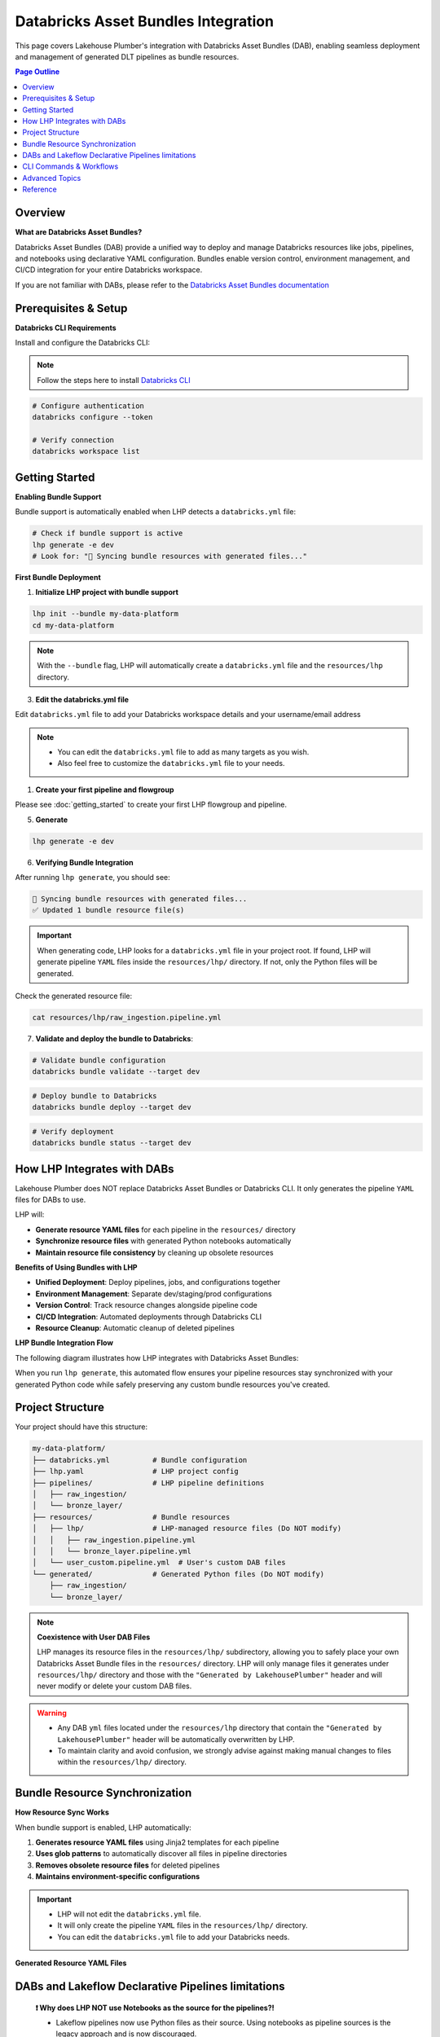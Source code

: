Databricks Asset Bundles Integration
====================================

This page covers Lakehouse Plumber's integration with Databricks Asset Bundles (DAB),
enabling seamless deployment and management of generated DLT pipelines as bundle resources.

.. contents:: Page Outline
   :depth: 2
   :local:

Overview
--------

**What are Databricks Asset Bundles?**

Databricks Asset Bundles (DAB) provide a unified way to deploy and manage Databricks 
resources like jobs, pipelines, and notebooks using declarative YAML configuration. 
Bundles enable version control, environment management, and CI/CD integration for 
your entire Databricks workspace.

If you are not familiar with DABs, please refer to the `Databricks Asset Bundles documentation <https://docs.databricks.com/en/dev-tools/bundles/index.html>`_



Prerequisites & Setup
---------------------

**Databricks CLI Requirements**

Install and configure the Databricks CLI:

.. note::
    Follow the steps here to install `Databricks CLI <https://docs.databricks.com/en/dev-tools/cli/index.html>`_

.. code-block:: bash
  
   # Configure authentication
   databricks configure --token
   
   # Verify connection
   databricks workspace list

Getting Started
---------------

**Enabling Bundle Support**

Bundle support is automatically enabled when LHP detects a ``databricks.yml`` file:

.. code-block:: bash

   # Check if bundle support is active
   lhp generate -e dev
   # Look for: "🔄 Syncing bundle resources with generated files..."

**First Bundle Deployment**

1. **Initialize LHP project with bundle support**

.. code-block:: bash


   lhp init --bundle my-data-platform
   cd my-data-platform

.. note::
  With the ``--bundle`` flag, LHP will automatically create a ``databricks.yml`` file
  and the ``resources/lhp`` directory.

3. **Edit the databricks.yml file**

Edit ``databricks.yml`` file to add your Databricks workspace details and your username/email address

.. note::
  * You can edit the ``databricks.yml`` file to add as many targets as you wish.
  * Also feel free to customize the ``databricks.yml`` file to your needs.

.. seealso::
  Refer to Databricks official documentation for more information on how to configure the ``databricks.yml`` file:
  `Databricks Documentation <https://docs.databricks.com/aws/en/dev-tools/bundles/templates#configuration-templates>`_



1. **Create your first pipeline and flowgroup**

Please see :doc:`getting_started` to create your first LHP flowgroup and pipeline.

5. **Generate**

.. code-block:: bash

  lhp generate -e dev 


6. **Verifying Bundle Integration**

After running ``lhp generate``, you should see:

.. code-block:: bash

   🔄 Syncing bundle resources with generated files...
   ✅ Updated 1 bundle resource file(s)

.. important::
  When generating code, LHP looks for a ``databricks.yml`` file in your project root.
  If found, LHP will generate pipeline ``YAML`` files inside the ``resources/lhp/`` directory.
  If not, only the Python files will be generated.

Check the generated resource file:

.. code-block:: bash

   cat resources/lhp/raw_ingestion.pipeline.yml


7. **Validate and deploy the bundle to Databricks**:

.. code-block:: bash

   # Validate bundle configuration
   databricks bundle validate --target dev


.. code-block:: bash
   
   # Deploy bundle to Databricks
   databricks bundle deploy --target dev


.. code-block:: bash
   
   # Verify deployment
   databricks bundle status --target dev




How LHP Integrates with DABs
----------------------------

Lakehouse Plumber does NOT replace Databricks Asset Bundles or Databricks CLI. 
It only generates the pipeline ``YAML`` files for DABs to use.


LHP will:

* **Generate resource YAML files** for each pipeline in the ``resources/`` directory
* **Synchronize resource files** with generated Python notebooks automatically
* **Maintain resource file consistency** by cleaning up obsolete resources

**Benefits of Using Bundles with LHP**

* **Unified Deployment**: Deploy pipelines, jobs, and configurations together 
* **Environment Management**: Separate dev/staging/prod configurations  
* **Version Control**: Track resource changes alongside pipeline code  
* **CI/CD Integration**: Automated deployments through Databricks CLI  
* **Resource Cleanup**: Automatic cleanup of deleted pipelines

**LHP Bundle Integration Flow**

The following diagram illustrates how LHP integrates with Databricks Asset Bundles:

.. mermaid::

   flowchart TD
       A["📁 pipelines/<br/>YAML Configurations"] --> B["🔧 LHP Process"]
       B --> C["📖 Read Pipeline<br/>YAML Files"]
       C --> D["🐍 Generate<br/>Python Code"]
       D --> E["📂 generated/<br/>Python Files"]
       E --> F["🔍 Check Bundle<br/>Support"]
       F --> G["📁 resources/lhp/<br/>Directory"]
       G --> H["📝 Create/Update<br/>Resource YAML"]
       H --> I["📋 resources/lhp/<br/>Pipeline Resources"]
       
       style A fill:#e1f5fe
       style E fill:#f3e5f5
       style I fill:#e8f5e8
       style B fill:#fff3e0

When you run ``lhp generate``, this automated flow ensures your pipeline resources 
stay synchronized with your generated Python code while safely preserving any 
custom bundle resources you've created.



Project Structure
-----------------

Your project should have this structure:

.. code-block:: text
  

   my-data-platform/
   ├── databricks.yml          # Bundle configuration
   ├── lhp.yaml                # LHP project config
   ├── pipelines/              # LHP pipeline definitions
   │   ├── raw_ingestion/
   │   └── bronze_layer/
   ├── resources/              # Bundle resources
   │   ├── lhp/                # LHP-managed resource files (Do NOT modify)
   │   │   ├── raw_ingestion.pipeline.yml
   │   │   └── bronze_layer.pipeline.yml
   │   └── user_custom.pipeline.yml  # User's custom DAB files
   └── generated/              # Generated Python files (Do NOT modify)
       ├── raw_ingestion/
       └── bronze_layer/

.. note::
  **Coexistence with User DAB Files**
  
  LHP manages its resource files in the ``resources/lhp/`` subdirectory, allowing you to 
  safely place your own Databricks Asset Bundle files in the ``resources/`` directory.
  LHP will only manage files it generates under ``resources/lhp/`` directory 
  and those with the ``"Generated by LakehousePlumber"`` header
  and will never modify or delete your custom DAB files.


.. warning::
  * Any DAB ``yml`` files located under the ``resources/lhp`` directory that contain
    the ``"Generated by LakehousePlumber"`` header
    will be automatically overwritten by LHP.

  * To maintain clarity and avoid confusion, we strongly advise against
    making manual changes to files within the ``resources/lhp/`` directory.



Bundle Resource Synchronization
-------------------------------

**How Resource Sync Works**

When bundle support is enabled, LHP automatically:

1. **Generates resource YAML files** using Jinja2 templates for each pipeline
2. **Uses glob patterns** to automatically discover all files in pipeline directories
3. **Removes obsolete resource files** for deleted pipelines
4. **Maintains environment-specific configurations**
  
.. important::
  * LHP will not edit the ``databricks.yml`` file.
  * It will only create the pipeline ``YAML`` files in the ``resources/lhp/`` directory.
  * You can edit the ``databricks.yml`` file to add your Databricks needs.

**Generated Resource YAML Files**

.. code-block:: yaml
  :linenos:
  :caption: resources/lhp/bronze_load.pipeline.yml
  
  # Generated by LakehousePlumber - Bundle Resource for bronze_load
  resources:
    pipelines:
      bronze_load_pipeline:
        name: bronze_load_pipeline
        catalog: main
        schema: lhp_${bundle.target}
        
        libraries:
          - glob:
              include: ../../generated/bronze_load/**
        
        root_path: ${workspace.file_path}/generated/bronze_load/
        
        configuration:
          bundle.sourcePath: ${workspace.file_path}/generated

DABs and Lakeflow Declarative Pipelines limitations
---------------------------------------------------

  **❗ Why does LHP NOT use Notebooks as the source for the pipelines?!**

  * Lakeflow pipelines now use Python files as their source. Using notebooks as pipeline sources is the legacy approach and is now discouraged.
  
  * LHP now uses glob patterns in bundle resource files to automatically discover all Python files in pipeline directories,
    eliminating the need to list individual notebook paths.

  * This approach provides better maintainability and automatically includes new files added to pipeline directories
    without requiring resource file updates.


CLI Commands & Workflows
------------------------

**lhp init --bundle**

Initialize a new LHP project with bundle support:

.. code-block:: bash

   lhp init --bundle my-project
   
   # Creates:
   # ├── databricks.yml                    # Bundle configuration
   # ├── lhp.yaml                          # LHP project configuration  
   # ├── README.md                         # Project documentation
   # ├── .gitignore                        # Git ignore rules
   # ├── .vscode/                          # VS Code integration
   # │   ├── settings.json                 # LHP syntax highlighting
   # │   └── schemas/                      # JSON schemas for IntelliSense
   # ├── pipelines/                        # Comprehensive pipeline examples
   # │   ├── 01_raw_ingestion/            # Data ingestion examples
   # │   ├── 02_bronze/                   # Bronze layer examples  
   # │   └── 03_silver/                   # Silver layer examples
   # ├── resources/                        # Bundle resources
   # │   └── lhp/                         # Generated DLT files location
   # ├── substitutions/                    # Environment configurations
   # │   ├── dev.yaml.tmpl                # Development environment example
   # │   ├── prod.yaml.tmpl               # Production environment example
   # │   └── tst.yaml.tmpl                # Test environment example
   # ├── presets/                          # Reusable configuration presets
   # │   └── bronze_layer.yaml.tmpl       # Bronze layer preset example
   # ├── templates/                        # Custom template examples
   # │   └── standard_ingestion.yaml.tmpl # Standard ingestion template
   # ├── expectations/                     # Data quality examples
   # │   └── customer_quality.json.tmpl   # Data quality expectations
   # └── schemas/                          # Schema definitions
   #     └── customer_schema.yaml.tmpl    # Schema definition example


.. tip::
  
  💡 The ``lhp init`` command creates a set of examples files with .tmpl extensions.
  
  * You can use these examples as starting points for your own configurations.
  * You can also create your own files and use them as starting points for your own configurations.

**lhp generate (with bundle sync)**

Generate Python files and automatically sync bundle resources:

.. code-block:: bash

   # Generate for specific environment
   lhp generate -e dev 
   
   # Force regeneration (ignores state)
   lhp generate -e dev --force
   
   # Disable bundle sync (if needed)
   lhp generate -e dev  --no-bundle



**Environment Targeting**

Bundle targets enable environment-specific deployments:

.. code-block:: bash

   # Deploy to different environments
   databricks bundle deploy --target dev
   databricks bundle deploy --target staging  
   databricks bundle deploy --target prod
   
   # Each target can have different:
   # - Workspace locations
   # - Cluster configurations
   # - Catalog names
   # - Permission settings

Advanced Topics
---------------

**Bundle Sync Behavior**

Bundle synchronization happens automatically after successful generation:

* **Triggers**: After ``lhp generate`` completes successfully
* **Scope**: Processes all generated Python files in output directory
* **Cleanup**: Removes resource files for deleted/excluded pipelines
* **Idempotent**: Safe to run multiple times

**Performance Considerations**

For large projects with many pipelines:

* **Incremental sync**: Only updates changed pipelines
* **Parallel generation**: Use ``lhp generate --parallel`` for faster processing
* **State management**: Leverage ``.lhp_state.json`` for smart regeneration

**Troubleshooting Common Issues**

**Bundle sync not running:**

.. code-block:: bash

   # Verify databricks.yml exists
   ls -la databricks.yml
   
   # Check bundle detection
   lhp generate -e dev --verbose

**Resource files not created:**

.. code-block:: bash

   # Ensure generated directory exists
   ls -la generated/
   
   # Check Python file generation
   lhp generate -e dev --force

**Bundle deployment failures:**

.. code-block:: bash

   # Validate bundle configuration
   databricks bundle validate --target dev
   
   # Check resource file syntax
   yamllint resources/*.yml


**Multi-Environment Setup**

Configure multiple environments with different settings:

.. code-block:: yaml
   :caption: databricks.yml (multi-environment)

   bundle:
     name: acmi-data-platform
   
   targets:
     dev:
       workspace:
         host: https://dev-workspace.cloud.databricks.com
         root_path: /Users/${workspace.current_user.userName}/.bundle/${bundle.name}/${bundle.target}
       variables:
         catalog: "acmi_dev"
         cluster_node_type: "i3.xlarge"
         cluster_workers: 1
     
     staging:
       workspace:
         host: https://staging-workspace.cloud.databricks.com
         root_path: /Shared/.bundle/${bundle.name}/${bundle.target}
       variables:
         catalog: "acmi_staging"
         cluster_node_type: "i3.xlarge" 
         cluster_workers: 2
     
     prod:
       workspace:
         host: https://prod-workspace.cloud.databricks.com
         root_path: /Shared/.bundle/${bundle.name}/${bundle.target}
       variables:
         catalog: "acmi_prod"
         cluster_node_type: "i3.2xlarge"
         cluster_workers: 4

**CI/CD Integration**

GitHub Actions workflow for automated bundle deployment:

.. code-block:: yaml
   :caption: .github/workflows/deploy.yml

   name: Deploy Data Platform
   
   on:
     push:
       branches: [main]
     pull_request:
       branches: [main]
   
   jobs:
     validate:
       runs-on: ubuntu-latest
       strategy:
         matrix:
           environment: [dev, staging, prod]
       
       steps:
         - uses: actions/checkout@v3
         
         - name: Setup Python
           uses: actions/setup-python@v4
           with:
             python-version: '3.10'
         
         - name: Install dependencies
           run: |
             pip install lakehouse-plumber databricks-cli
         
         - name: Generate pipeline code
           run: lhp generate -e ${{ matrix.environment }}
         
         - name: Validate bundle
           run: databricks bundle validate --target ${{ matrix.environment }}
           env:
             DATABRICKS_TOKEN: ${{ secrets.DATABRICKS_TOKEN }}
     
     deploy:
       needs: validate
       runs-on: ubuntu-latest
       if: github.ref == 'refs/heads/main'
       
       steps:
         - uses: actions/checkout@v3
         
         - name: Deploy to production
           run: |
             pip install lakehouse-plumber databricks-cli
             lhp generate -e prod
             databricks bundle deploy --target prod
           env:
             DATABRICKS_TOKEN: ${{ secrets.DATABRICKS_TOKEN }}

Reference
---------

**Bundle Sync Options**

================== ==========================================================
Option             Description
================== ==========================================================
``--no-bundle``    Disable bundle support even if databricks.yml exists
``--force``        Force regeneration and bundle sync of all files
``--cleanup``      Clean up obsolete resource files
================== ==========================================================

**Resource File Structure**

Generated resource files follow this pattern:

.. code-block:: text

   resources/
   ├── {pipeline_name}.pipeline.yml    # One file per pipeline
   └── ...

Each resource file contains:

* **Pipeline configuration**: DLT pipeline settings and metadata
* **Cluster settings**: Compute configuration for the pipeline
* **Glob patterns**: Automatic discovery of all Python files in pipeline directories
* **Root path**: Base directory for pipeline execution
* **Environment variables**: Integration with bundle variables

**Troubleshooting Guide**

===================================== ================================================================
Issue                                  Solution
===================================== ================================================================
Bundle sync not triggered             Ensure ``databricks.yml`` exists in project root
Resource files not generated          Check generated Python files exist and are valid
Bundle validation fails               Verify YAML syntax in generated resource files  
Deployment permission errors          Check workspace permissions and bundle target paths
Obsolete resources not cleaned up     Run ``lhp generate --force`` to trigger full sync
===================================== ================================================================

**Related Documentation**

* :doc:`getting_started` – Basic LHP setup and usage
* :doc:`concepts` – Understanding pipelines and flowgroups
* :doc:`dependency_analysis` – Generate orchestration jobs for pipeline coordination
* :doc:`cli` – Complete CLI command reference